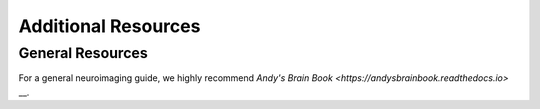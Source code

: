 Additional Resources
====================

General Resources
*****************************

For a general neuroimaging guide, we highly recommend `Andy's Brain Book <https://andysbrainbook.readthedocs.io>` __.

    
